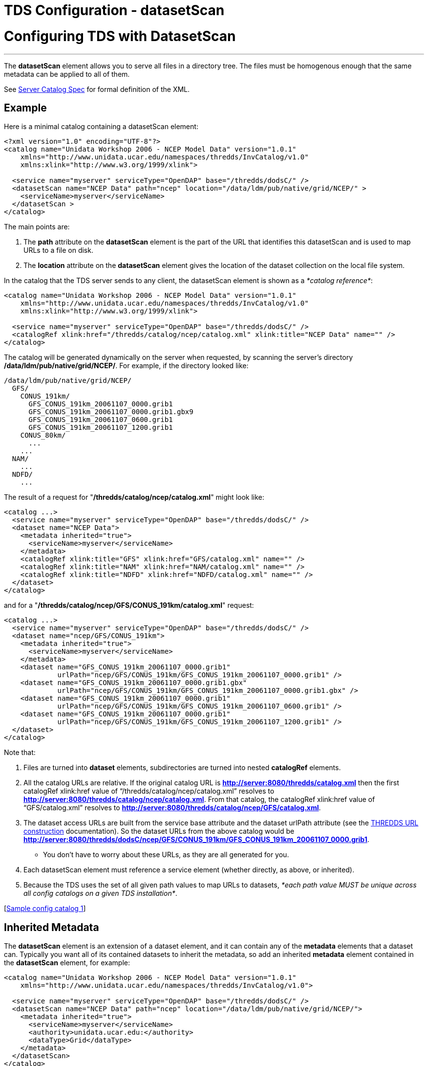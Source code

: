 :source-highlighter: coderay

TDS Configuration - datasetScan
===============================

= Configuring TDS with DatasetScan

'''''

The *datasetScan* element allows you to serve all files in a directory
tree. The files must be homogenous enough that the same metadata can be
applied to all of them.

See link:../catalog/InvCatalogServerSpec.html#datasetScan_Element[Server
Catalog Spec] for formal definition of the XML.

== Example

Here is a minimal catalog containing a datasetScan element:

----------------------------------------------------------------------------------------
<?xml version="1.0" encoding="UTF-8"?>
<catalog name="Unidata Workshop 2006 - NCEP Model Data" version="1.0.1"
    xmlns="http://www.unidata.ucar.edu/namespaces/thredds/InvCatalog/v1.0"
    xmlns:xlink="http://www.w3.org/1999/xlink">

  <service name="myserver" serviceType="OpenDAP" base="/thredds/dodsC/" />
  <datasetScan name="NCEP Data" path="ncep" location="/data/ldm/pub/native/grid/NCEP/" >
    <serviceName>myserver</serviceName>
  </datasetScan >
</catalog>
----------------------------------------------------------------------------------------

The main points are:

1.  The *path* attribute on the *datasetScan* element is the part of the
URL that identifies this datasetScan and is used to map URLs to a file
on disk. +
2.  The *location* attribute on the *datasetScan* element gives the
location of the dataset collection on the local file system.

In the catalog that the TDS server sends to any client, the datasetScan
element is shown as a __*catalog reference*__:

-----------------------------------------------------------------------------------------------
<catalog name="Unidata Workshop 2006 - NCEP Model Data" version="1.0.1"
    xmlns="http://www.unidata.ucar.edu/namespaces/thredds/InvCatalog/v1.0"
    xmlns:xlink="http://www.w3.org/1999/xlink">

  <service name="myserver" serviceType="OpenDAP" base="/thredds/dodsC/" />
  <catalogRef xlink:href="/thredds/catalog/ncep/catalog.xml" xlink:title="NCEP Data" name="" />
</catalog>
-----------------------------------------------------------------------------------------------

The catalog will be generated dynamically on the server when requested,
by scanning the server’s directory **/data/ldm/pub/native/grid/NCEP/**.
For example, if the directory looked like:

----------------------------------------------
/data/ldm/pub/native/grid/NCEP/
  GFS/
    CONUS_191km/
      GFS_CONUS_191km_20061107_0000.grib1
      GFS_CONUS_191km_20061107_0000.grib1.gbx9
      GFS_CONUS_191km_20061107_0600.grib1
      GFS_CONUS_191km_20061107_1200.grib1
    CONUS_80km/
      ...
    ...
  NAM/
    ...
  NDFD/
    ...
----------------------------------------------

The result of a request for "**/thredds/catalog/ncep/catalog.xml**"
might look like:

---------------------------------------------------------------------------
<catalog ...>
  <service name="myserver" serviceType="OpenDAP" base="/thredds/dodsC/" />
  <dataset name="NCEP Data">
    <metadata inherited="true">
      <serviceName>myserver</serviceName>
    </metadata>
    <catalogRef xlink:title="GFS" xlink:href="GFS/catalog.xml" name="" />
    <catalogRef xlink:title="NAM" xlink:href="NAM/catalog.xml" name="" />
    <catalogRef xlink:title="NDFD" xlink:href="NDFD/catalog.xml" name="" />
  </dataset>
</catalog>
---------------------------------------------------------------------------

and for a "**/thredds/catalog/ncep/GFS/CONUS_191km/catalog.xml**"
request: +

--------------------------------------------------------------------------------------
<catalog ...>
  <service name="myserver" serviceType="OpenDAP" base="/thredds/dodsC/" />
  <dataset name="ncep/GFS/CONUS_191km">
    <metadata inherited="true">
      <serviceName>myserver</serviceName>
    </metadata>
    <dataset name="GFS_CONUS_191km_20061107_0000.grib1"
             urlPath="ncep/GFS/CONUS_191km/GFS_CONUS_191km_20061107_0000.grib1" />
    <dataset name="GFS_CONUS_191km_20061107_0000.grib1.gbx"
             urlPath="ncep/GFS/CONUS_191km/GFS_CONUS_191km_20061107_0000.grib1.gbx" />
    <dataset name="GFS_CONUS_191km_20061107_0000.grib1"
             urlPath="ncep/GFS/CONUS_191km/GFS_CONUS_191km_20061107_0600.grib1" />
    <dataset name="GFS_CONUS_191km_20061107_0000.grib1"
             urlPath="ncep/GFS/CONUS_191km/GFS_CONUS_191km_20061107_1200.grib1" />
  </dataset>
</catalog>
--------------------------------------------------------------------------------------

Note that:

1.  Files are turned into *dataset* elements, subdirectories are turned
into nested *catalogRef* elements.
2.  All the catalog URLs are relative. If the original catalog URL is
*http://server:8080/thredds/catalog.xml* then the first catalogRef
xlink:href value of ``/thredds/catalog/ncep/catalog.xml'' resolves to
**http://server:8080/thredds/catalog/ncep/catalog.xml**. From that
catalog, the catalogRef xlink:href value of ``GFS/catalog.xml'' resolves
to **http://server:8080/thredds/catalog/ncep/GFS/catalog.xml**.
3.  The dataset access URLs are built from the service base attribute
and the dataset urlPath attribute (see the
link:../catalog/InvCatalogSpec.html#constructingURLs[THREDDS URL
construction] documentation). So the dataset URLs from the above catalog
would be
**http://server:8080/thredds/dodsC/ncep/GFS/CONUS_191km/GFS_CONUS_191km_20061107_0000.grib1**.
** You don’t have to worry about these URLs, as they are all generated
for you.
4.  Each datasetScan element must reference a service element (whether
directly, as above, or inherited).
5.  Because the TDS uses the set of all given path values to map URLs to
datasets, __*each path value MUST be unique across all config catalogs
on a given TDS installation*__.

[link:#sample1[Sample config catalog 1]] +

== Inherited Metadata

The *datasetScan* element is an extension of a dataset element, and it
can contain any of the *metadata* elements that a dataset can. Typically
you want all of its contained datasets to inherit the metadata, so add
an inherited *metadata* element contained in the *datasetScan* element,
for example:

---------------------------------------------------------------------------------------
<catalog name="Unidata Workshop 2006 - NCEP Model Data" version="1.0.1"
    xmlns="http://www.unidata.ucar.edu/namespaces/thredds/InvCatalog/v1.0">

  <service name="myserver" serviceType="OpenDAP" base="/thredds/dodsC/" />
  <datasetScan name="NCEP Data" path="ncep" location="/data/ldm/pub/native/grid/NCEP/">
    <metadata inherited="true">
      <serviceName>myserver</serviceName>
      <authority>unidata.ucar.edu:</authority>
      <dataType>Grid</dataType>
    </metadata>
  </datasetScan>
</catalog>
---------------------------------------------------------------------------------------

== Including Only the Desired Files

A _datasetScan_ element can specify which files and directories it will
include with a _filter_ element (also see
link:../catalog/InvCatalogServerSpec.html[server catalog spec] for
details). When no filter element is given, all files and directories are
included in the generated catalog(s). Adding a *filter* element to your
datasetScan element allows you to include (and/or exclude) the files and
directories as you desire. For instance, the following filter and
selector elements will only include files that end in ``.grib1'' and
exclude any file that ends with ``*_0000.grib1''.

------------------------------------
<filter>
  <include wildcard="*.grib1"/>
  <exclude wildcard="*_0000.grib1"/>
</filter>
------------------------------------

You can specify which files to include or exclude using either wildcard
patterns (with the _*wildcard*_ attribute) or
http://www.regular-expressions.info/[regular expressions] (using the
_*regExp*_ attribute). If the wildcard pattern (or the regular
expression) matches the dataset name, the dataset is included or
excluded as specified. By default, includes and excludes apply only to
regular files (atomic datasets). You can specify that they apply to
directories (collection datasets) as well by using the _*atomic*_ and
_*collection*_ attributes. For instance, the additional selector in this
filter element means that only directories that don’t start with
``CONUS'' will be cataloged (since the default value of *atomic* is
true, we have to explicitly set it to false if we only want to filter
directories):

---------------------------------------------------------------
<filter>
  <include wildcard="*.grib1"/>
  <exclude wildcard="*_0000.grib1"/>
  <exclude wildcard="CONUS*" atomic="false" collection="true"/>
</filter>
---------------------------------------------------------------

Its a good idea to always use a filter element with explicit includes,
so that if stray files accidentally get into your data directories, they
wont generate erroneous catalog entries. This is also known as
__whitelisting__.

[link:#sample2[Sample config catalog 2]]

Complicated matching can be done with regular expressions, eg:

----------------------------------------------------------
<filter>
  <include regExp="PROFILER_.*_2013110[67]_[0-9]{4}\.nc"/>
</filter>
----------------------------------------------------------

A few gotchas to remember:

* to match any number of characters, use ``.*'', not ``*''
* in the above, we use a ``\'' to escape the ``.'' character, to require
a literal ``.'' character. Note that only one backslash is neeeded.
(Inside a Java String, one needs to use ``\\'', but not here in the
catalog).

[link:#sample3[Sample config catalog 3]]

== Sorting Datasets

Datasets at each collection level are listed in ascending order by name.
To specify that they are to be sorted in reverse order:

--------------------------------
<filesSort increasing="false" />
--------------------------------

Note that the sort is done before renaming.

== Adding a Link to the ``Latest'' Dataset

You may want to have a special link that points to the ``latest'' data
in the collection, especially for data that is constantly being updated,
eg real-time data. Here, _latest_ means the last filename in a list
sorted by name (so its only the latest if the time stamp is in the
filename and the name sorts correctly by time).

The simplest way to enable this is to add the attribute
_addLatest=``true''_ to the *datasetScan* element. The _latest resolver
service_ will be automatically added to the catalog.

---------------------------------------------------------------------------------------------------------------
<datasetScan name="GRIB2 Data" path="grib2" location="c:/data/grib2/" serviceName="myserver" addLatest="true" >
 ...
</datasetScan>
---------------------------------------------------------------------------------------------------------------

The *<addLatest>* child element allows more options in configuring the
latest service:

----------------------------------------------------------------------------------------------
<datasetScan name="GRIB2 Data" path="grib2" location="c:/data/grib2/" serviceName="myserver" >
  <addLatest name="Latest Run" top="false" lastModifiedLimit="60000" />
</datasetScan>
----------------------------------------------------------------------------------------------

where the attributes mean:

1.  **name**: the name of the dataset in the catalog (default
``latest'')
2.  **top**: place link on top (try) or bottom (false) of the
catalogScan (default true)
3.  **lastModifiedLimit**: files whose last modified date is less than
this amount (in minutes, may be fractional) are excluded. (default 0)

Also see
link:../catalog/InvCatalogServerSpec.html#addProxies_Element[Server-side
Catalog specification] document.

== Adding _timeCoverage_ Elements

A datasetScan element may contain an _*addTimeCoverage*_ element. The
addTimeCoverage element indicates that a timeCoverage metadata element
should be added to each dataset in the collection and describes how to
determine the time coverage for each datasets in the collection.

Currently, the addTimeCoverage element can only construct start/duration
timeCoverage elements and uses the dataset name to determine the start
time. As described in the link:#Naming_Datasets[``Naming Datasets''
section] above, the addTimeCoverage element applies a
http://www.regular-expressions.info/[regular expression] match to the
dataset name. If the match succeeds, any regular expression
http://docs.oracle.com/javase/7/docs/api/java/util/regex/Pattern.html#cg[capturing
groups] are used in the start time replacement string to build the start
time string.These attributes values are used to determine the time
coverage:

1.  The _*datasetNameMatchPattern*_ attribute value is used for a
regular expression match on the dataset name. If a match is found, a
*timeCoverage* element is added to the dataset. The match pattern should
include
http://docs.oracle.com/javase/7/docs/api/java/util/regex/Pattern.html#cg[capturing
groups] which allow the match to save substrings from the dataset
name. +
2.  The _*startTimeSubstitutionPattern*_ attribute value has all capture
group references (``$n'') replaced by the corresponding substring that
was captured during the match. The resulting string is used as the start
value of the resulting *timeCoverage* element.
3.  The *duration* attribute value is used as the duration value of the
resulting *timeCoverage* element. +

Example 1: The *addTimeCoverage* element,

----------------------------------------------------------------------------------------------
<datasetScan name="GRIB2 Data" path="grib2" location="c:/data/grib2/" serviceName="myserver"> 
  <addTimeCoverage
    datasetNameMatchPattern="([0-9]{4})([0-9]{2})([0-9]{2})_([0-9]{2})([0-9]{2}).grib1$"
    startTimeSubstitutionPattern="$1-$2-$3T$4:00:00"
 duration="60 hours" />
</datasetScan>
----------------------------------------------------------------------------------------------

results in the following timeCoverage element:

-------------------------------------
 <timeCoverage>
   <start>2005-07-18T12:00:00</start>
   <duration>60 hours</duration>
 </timeCoverage>
-------------------------------------

A variation is the addition of the *datasetPathMatchPattern* attribute.
It can be used instead of the *datasetNameMatchPattern* attribute and
changes the target of the match from the dataset name to the dataset
path. If both attributes are used, the *datasetNameMatchPattern*
attribute takes precedence.

== Naming Datasets

If no namer element is specified, all datasets are named with the
corresponding file name. By adding a namer element, you can specify more
human readable dataset names. The following namer looks for datasets
named ``GFS'' or ``NCEP'' and renames them with the corresponding
replace string: +

-------------------------------------------------------------------
<namer>
  <regExpOnName regExp="GFS" replaceString="NCEP GFS model data" />
  <regExpOnName regExp="NCEP" replaceString="NCEP model data"/>
</namer>
-------------------------------------------------------------------

More complex renaming is possible as well. The namer uses a
http://www.regular-expressions.info/[regular expression] match on the
dataset name. If the match succeeds, any regular expression
http://docs.oracle.com/javase/7/docs/api/java/util/regex/Pattern.html#cg[capturing
groups] are used in the replacement string.

A capturing group is a part of a regular expression enclosed in
parenthesis. When a regular expression with a capturing group is applied
to a string, the substring that matches the capturing group is saved for
later use. The captured strings can then be substituted into another
string in place of capturing group references,``$n'', where ``n'' is an
integer indicating a particular capturing group. (The capturing groups
are numbered according to the order in which they appear in the match
string.) For example, the regular expression ``Hi (.*), how are (.*)?''
when applied to the string ``Hi Fred, how are you?'' would capture the
strings ``Fred'' and ``you''. Following that with a capturing group
replacement in the string ``$2 are $1.'' would result in the string
``you are Fred.''

Here’s an example namer:

-----------------------------------------------------------------------------
<namer>
  <regExpOnName regExp="([0-9]{4})([0-9]{2})([0-9]{2})_([0-9]{2})([0-9]{2})"
                replaceString="NCEP GFS 191km Alaska $1-$2-$3 $4:$5:00 GMT"/>
</namer
-----------------------------------------------------------------------------

the regular expression has five capturing groups

1.  The first capturing group, ``([0-9]\{4})'',  captures four digits,
in this case the year. +
2.  The second capturing group, ``([0-9]\{2})'', captures two digits, in
this case the month. +
3.  The third capturing group, ``([0-9]\{2})'', captures two digits, in
this case the day of the month. +
4.  The fourth capturing group, ``([0-9]\{2})'', captures two digits, in
this case the hour of the day.
5.  The fifth capturing group, ``([0-9]\{2})'', captures two digits, in
this case the minutes of the hour.

When applied to the dataset name
``GFS_Alaska_191km_20051011_0000.grib1'',  the strings ``2005'', ``10'',
``11'', ``00'', and ``00'' are captured. After replacing the capturing
group references in the replaceString attribute value, we get the name
``NCEP GFS 191km Alaska 2005-10-11 00:00:00 GMT''. So, when cataloged,
this dataset would end up as something like this: +

--------------------------------------------------------------------------------------
<dataset name="NCEP GFS 191km Alaska 2005-10-11 00:00:00 GMT"
         urlPath="models/NCEP/GFS/Alaska_191km/GFS_Alaska_191km_20051011_0000.grib1"/>
--------------------------------------------------------------------------------------

 +

'''''

== Sample Config Files

Basic catalog:

----------------------------------------------------------------------------------------
<?xml version="1.0" encoding="UTF-8"?>
<catalog name="Unidata Workshop 2006 - NCEP Model Data" version="1.0.1" 
    xmlns="http://www.unidata.ucar.edu/namespaces/thredds/InvCatalog/v1.0"
    xmlns:xlink="http://www.w3.org/1999/xlink">

  <service name="myserver" serviceType="OpenDAP" base="/thredds/dodsC/" />
  <datasetScan name="NCEP Data" path="ncep" location="/data/ldm/pub/native/grid/NCEP/" >
    <serviceName>myserver</serviceName>
  </datasetScan>
</catalog>
----------------------------------------------------------------------------------------

Catalog with wildcard *filter* element:

----------------------------------------------------------------------------------------
<?xml version="1.0" encoding="UTF-8"?>
<catalog name="Unidata Workshop 2006 - NCEP Model Data" version="1.0.1" 
    xmlns="http://www.unidata.ucar.edu/namespaces/thredds/InvCatalog/v1.0"
    xmlns:xlink="http://www.w3.org/1999/xlink">

  <service name="myserver" serviceType="OpenDAP" base="/thredds/dodsC/" />
  <datasetScan name="NCEP Data" path="ncep" location="/data/ldm/pub/native/grid/NCEP/" >
    <serviceName>myserver</serviceName>
    <filter>
      <include wildcard="*.grib1"/>
      <include wildcard="*.grib2"/>
      <exclude wildcard="*.gbx"/>
    </filter>
  </datasetScan>
</catalog>
----------------------------------------------------------------------------------------

Catalog with *filter* and *addTimeCoverage* elements using
http://www.regular-expressions.info/[regular expressions]: +

---------------------------------------------------------------------------------------------------------------
<?xml version="1.0" encoding="UTF-8"?>
<catalog name="Unidata Workshop 2006 - NCEP Model Data" version="1.0.1" 
    xmlns="http://www.unidata.ucar.edu/namespaces/thredds/InvCatalog/v1.0"
    xmlns:xlink="http://www.w3.org/1999/xlink">

  <service name="myserver" serviceType="OpenDAP" base="/thredds/dodsC/" />
  <datasetScan name="NCEP Data" path="ncep" location="/data/ldm/pub/native/grid/NCEP/" >
    <serviceName>myserver</serviceName>
    <filter>
      <include regExp="PROFILER_wind_06min_2013110[67]_[0-9]{4}\.nc"/>
    </filter>
    <addTimeCoverage
          datasetNameMatchPattern="PROFILER_wind_06min_([0-9]{4})([0-9]{2})([0-9]{2})_([0-9]{2})([0-9]{2}).nc$"
          startTimeSubstitutionPattern="$1-$2-$3T$4:$5:00" duration="1 hour"/>
  </datasetScan>
</catalog>
---------------------------------------------------------------------------------------------------------------

'''''

image:../thread.png[THREDDS]This document is maintained by Unidata and
was last updated January, 2015. Send comments to
mailto:support-thredds@unidata.ucar.edu[THREDDS support].
